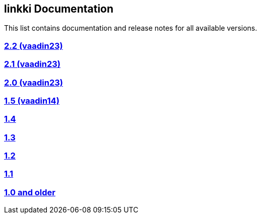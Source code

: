 
:jbake-type: index
:jbake-status: published
:jbake-order: 00

== linkki Documentation

This list contains documentation and release notes for all available versions.

=== https://doc.linkki-framework.org/2.2.0/99_releasenotes/[2.2 (vaadin23)]
=== https://doc.linkki-framework.org/2.1.0/99_releasenotes/[2.1 (vaadin23)]
=== https://doc.linkki-framework.org/2.0.0/99_releasenotes/[2.0 (vaadin23)]
=== https://doc.linkki-framework.org/1.5.0-vaadin14/99_releasenotes/[1.5 (vaadin14)]
=== https://doc.linkki-framework.org/1.4.4-vaadin8/99_releasenotes/[1.4]
=== https://doc.linkki-framework.org/1.3.0/99_newnoteworthy/[1.3]
=== https://doc.linkki-framework.org/1.2.2/99_newnoteworthy/[1.2]
=== https://doc.linkki-framework.org/1.1.2/99_newnoteworthy/[1.1]
=== https://doc.linkki-framework.org/1.0.2/99_newnoteworthy/[1.0 and older]
